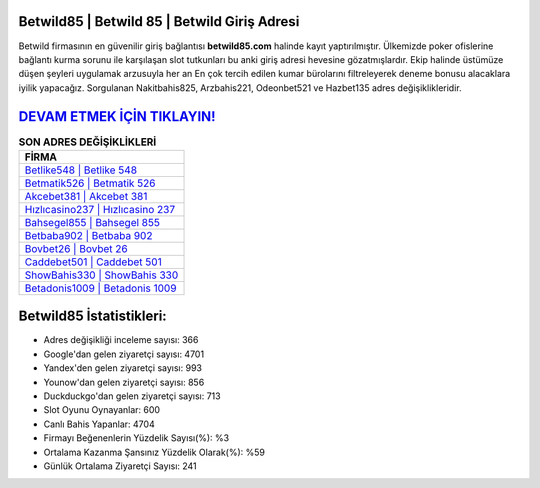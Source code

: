 ﻿Betwild85 | Betwild 85 | Betwild Giriş Adresi
===================================

.. image:: images/betwild-giris.jpg
   :width: 600
   
Betwild firmasının en güvenilir giriş bağlantısı **betwild85.com** halinde kayıt yaptırılmıştır. Ülkemizde poker ofislerine bağlantı kurma sorunu ile karşılaşan slot tutkunları bu anki giriş adresi hevesine gözatmışlardır. Ekip halinde üstümüze düşen şeyleri uygulamak arzusuyla her an En çok tercih edilen kumar bürolarını filtreleyerek deneme bonusu alacaklara iyilik yapacağız. Sorgulanan Nakitbahis825, Arzbahis221, Odeonbet521 ve Hazbet135 adres değişiklikleridir.

`DEVAM ETMEK İÇİN TIKLAYIN! <https://uclck.me/gonow>`_
==============

.. list-table:: **SON ADRES DEĞİŞİKLİKLERİ**
   :widths: 100
   :header-rows: 1

   * - FİRMA
   * - `Betlike548 | Betlike 548 <betlike548-betlike-548-betlike-giris-adresi.html>`_
   * - `Betmatik526 | Betmatik 526 <betmatik526-betmatik-526-betmatik-giris-adresi.html>`_
   * - `Akcebet381 | Akcebet 381 <akcebet381-akcebet-381-akcebet-giris-adresi.html>`_	 
   * - `Hızlıcasino237 | Hızlıcasino 237 <hizlicasino237-hizlicasino-237-hizlicasino-giris-adresi.html>`_	 
   * - `Bahsegel855 | Bahsegel 855 <bahsegel855-bahsegel-855-bahsegel-giris-adresi.html>`_ 
   * - `Betbaba902 | Betbaba 902 <betbaba902-betbaba-902-betbaba-giris-adresi.html>`_
   * - `Bovbet26 | Bovbet 26 <bovbet26-bovbet-26-bovbet-giris-adresi.html>`_	 
   * - `Caddebet501 | Caddebet 501 <caddebet501-caddebet-501-caddebet-giris-adresi.html>`_
   * - `ShowBahis330 | ShowBahis 330 <showbahis330-showbahis-330-showbahis-giris-adresi.html>`_
   * - `Betadonis1009 | Betadonis 1009 <betadonis1009-betadonis-1009-betadonis-giris-adresi.html>`_
	 
Betwild85 İstatistikleri:
===================================	 
* Adres değişikliği inceleme sayısı: 366
* Google'dan gelen ziyaretçi sayısı: 4701
* Yandex'den gelen ziyaretçi sayısı: 993
* Younow'dan gelen ziyaretçi sayısı: 856
* Duckduckgo'dan gelen ziyaretçi sayısı: 713
* Slot Oyunu Oynayanlar: 600
* Canlı Bahis Yapanlar: 4704
* Firmayı Beğenenlerin Yüzdelik Sayısı(%): %3
* Ortalama Kazanma Şansınız Yüzdelik Olarak(%): %59
* Günlük Ortalama Ziyaretçi Sayısı: 241
